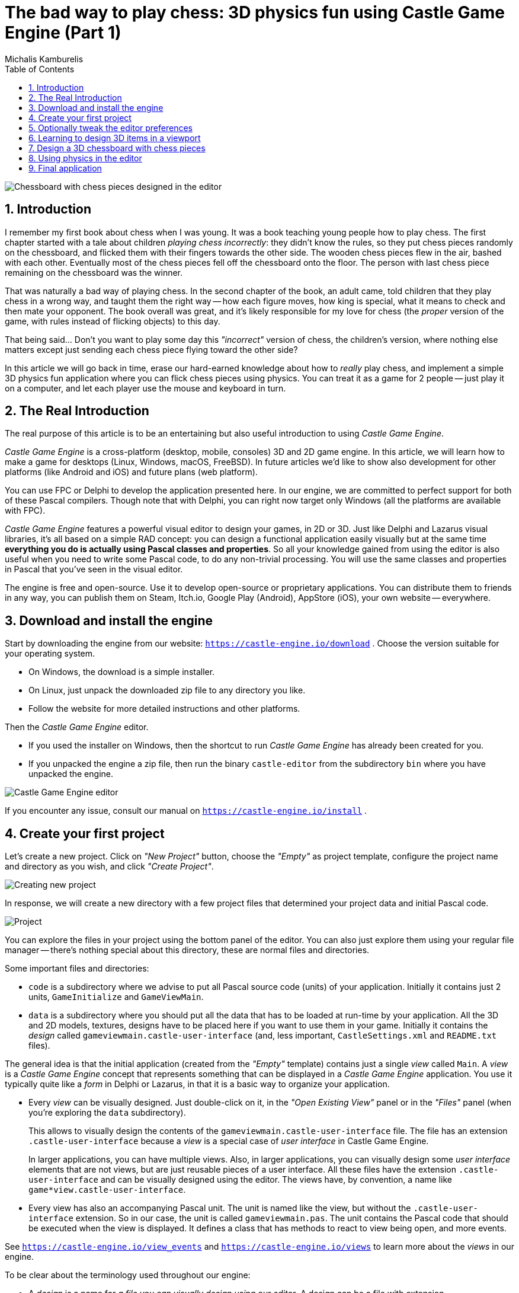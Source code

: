 # The bad way to play chess: 3D physics fun using Castle Game Engine (Part 1)
Michalis Kamburelis
:toc: left
:toclevels: 4
:sectnums:
:source-highlighter: coderay
:docinfo1:

image::images/view_chess.png[Chessboard with chess pieces designed in the editor]

## Introduction

I remember my first book about chess when I was young. It was a book teaching young people how to play chess. The first chapter started with a tale about children _playing chess incorrectly_: they didn't know the rules, so they put chess pieces randomly on the chessboard, and flicked them with their fingers towards the other side. The wooden chess pieces flew in the air, bashed with each other. Eventually most of the chess pieces fell off the chessboard onto the floor. The person with last chess piece remaining on the chessboard was the winner.

That was naturally a bad way of playing chess. In the second chapter of the book, an adult came, told children that they play chess in a wrong way, and taught them the right way -- how each figure moves, how king is special, what it means to check and then mate your opponent. The book overall was great, and it's likely responsible for my love for chess (the _proper_ version of the game, with rules instead of flicking objects) to this day.

That being said... Don't you want to play some day this _"incorrect"_ version of chess, the children's version, where nothing else matters except just sending each chess piece flying toward the other side?

In this article we will go back in time, erase our hard-earned knowledge about how to _really_ play chess, and implement a simple 3D physics fun application where you can flick chess pieces using physics. You can treat it as a game for 2 people -- just play it on a computer, and let each player use the mouse and keyboard in turn.

## The Real Introduction

The real purpose of this article is to be an entertaining but also useful introduction to using _Castle Game Engine_.

_Castle Game Engine_ is a cross-platform (desktop, mobile, consoles) 3D and 2D game engine. In this article, we will learn how to make a game for desktops (Linux, Windows, macOS, FreeBSD). In future articles we'd like to show also development for other platforms (like Android and iOS) and future plans (web platform).

You can use FPC or Delphi to develop the application presented here. In our engine, we are committed to perfect support for both of these Pascal compilers. Though note that with Delphi, you can right now target only Windows (all the platforms are available with FPC).

_Castle Game Engine_ features a powerful visual editor to design your games, in 2D or 3D. Just like Delphi and Lazarus visual libraries, it's all based on a simple RAD concept: you can design a functional application easily visually but at the same time *everything you do is actually using Pascal classes and properties*. So all your knowledge gained from using the editor is also useful when you need to write some Pascal code, to do any non-trivial processing. You will use the same classes and properties in Pascal that you've seen in the visual editor.

The engine is free and open-source. Use it to develop open-source or proprietary applications. You can distribute them to friends in any way, you can publish them on Steam, Itch.io, Google Play (Android), AppStore (iOS), your own website -- everywhere.

## Download and install the engine

Start by downloading the engine from our website: `https://castle-engine.io/download` . Choose the version suitable for your operating system.

* On Windows, the download is a simple installer.

* On Linux, just unpack the downloaded zip file to any directory you like.

* Follow the website for more detailed instructions and other platforms.

Then the _Castle Game Engine_ editor.

* If you used the installer on Windows, then the shortcut to run _Castle Game Engine_ has already been created for you.

* If you unpacked the engine a zip file, then run the binary `castle-editor` from the subdirectory `bin` where you have unpacked the engine.

image::images/initial_editor.png[Castle Game Engine editor]

If you encounter any issue, consult our manual on `https://castle-engine.io/install` .

## Create your first project

Let's create a new project. Click on _"New Project"_ button, choose the _"Empty"_ as project template, configure the project name and directory as you wish, and click _"Create Project"_.

image::images/new_project.png[Creating new project]

In response, we will create a new directory with a few project files that determined your project data and initial Pascal code.

image::images/project_view.png[Project]

You can explore the files in your project using the bottom panel of the editor. You can also just explore them using your regular file manager -- there's nothing special about this directory, these are normal files and directories.

Some important files and directories:

- `code` is a subdirectory where we advise to put all Pascal source code (units) of your application. Initially it contains just 2 units, `GameInitialize` and `GameViewMain`.

- `data` is a subdirectory where you should put all the data that has to be loaded at run-time by your application. All the 3D and 2D models, textures, designs have to be placed here if you want to use them in your game. Initially it contains the _design_ called `gameviewmain.castle-user-interface` (and, less important, `CastleSettings.xml` and `README.txt` files).

The general idea is that the initial application (created from the _"Empty"_ template) contains just a single _view_ called `Main`. A _view_ is a _Castle Game Engine_ concept that represents something that can be displayed in a _Castle Game Engine_  application. You use it typically quite like a _form_ in Delphi or Lazarus, in that it is a basic way to organize your application.

- Every _view_ can be visually designed. Just double-click on it, in the _"Open Existing View"_ panel or in the _"Files"_ panel (when you're exploring the `data` subdirectory).
+
This allows to visually design the contents of the `gameviewmain.castle-user-interface` file. The file has an extension `.castle-user-interface` because a _view_ is a special case of _user interface_ in Castle Game Engine.
+
In larger applications, you can have multiple views. Also, in larger applications, you can visually design some _user interface_ elements that are not views, but are just reusable pieces of a user interface. All these files have the extension `.castle-user-interface` and can be visually designed using the editor. The views have, by convention, a name like `game*view.castle-user-interface`.

- Every view has also an accompanying Pascal unit. The unit is named like the view, but without the `.castle-user-interface` extension. So in our case, the unit is called `gameviewmain.pas`. The unit contains the Pascal code that should be executed when the view is displayed. It defines a class that has methods to react to view being open, and more events.

See `https://castle-engine.io/view_events` and `https://castle-engine.io/views` to learn more about the _views_ in our engine.

To be clear about the terminology used throughout our engine:

* A _design_ is a name for _a file you can visually design using our editor_. A design can be a file with extension
** `.castle-user-interface` (user interface, can be loaded to a class descending from `TCastleUserInterface`)
** `.castle-transform` (3D or 2D transformation, can be loaded to a class descending from `TCastleTransform`)
** `.castle-component` (any other component; can be loaded to a class descending from `TComponent`)

* A _user interface design_ is a specific case of a _design_ file. It is a file with `.castle-user-interface` extension.

* A _view_ is a specific case of a _user interface design_. By convention it is called like `game*view.castle-user-interface`.

You're probably itching to start actually _doing_ something after this lengthy introduction. Let's get to it.

As a first thing, make sure that everything works. Use the big _"Compile And Run"_ button and watch as the project is compiled and run. The result will be boring -- dark window with FPS (_frames per second_) counter in the top-right corner. FPS are a standard way to measure your application performance.

image::images/first_run.png[First run of the project]

## Optionally tweak the editor preferences

Once things work, you may want to tweak them by going to editor _"Preferences"_. In particular:

- The editor by default uses a bundled version of latest stable _FPC (Free Pascal Compiler)_. If you'd rather use your own _FPC_ installation or _Delphi_, configure it in the preferences.

- To edit the Pascal files, the editor by default tries to auto-detect various Pascal-capable  IDEs and editors, like _Lazarus_, _Delphi_, _Visual Studio Code_. If you prefer to configure a specific editor, choose it in the preferences.

More details about the editor configuration can be found in our manual on `https://castle-engine.io/install` .

The editor can use any Pascal compiler and any text editor. We deliberately don't put any special requirements on what you can use. Though we make sure to support the popular choices in a great way. In particular, we have a dedicated support for using _Visual Studio Code_ with Pascal (and _Castle Game Engine_ in particular), see `https://castle-engine.io/vscode` .

## Learning to design 3D items in a viewport

If you haven't already, open the `main` view in the editor.

You can double-click on it in the _"Open Existing View"_ panel or in the _"Files"_ panel (when you're exploring the `data` subdirectory).

The initial view is mostly empty.

- It has a root component `Group1`, which is an instance of `TCastleUserInterface`. This component will contain everything else we design.

- And it has a label `LabelFps` (an instance of `TCastleLabel` class). At run-time, this label will display the FPS counter.

image::images/view_empty.png[Initial view]

Let's add more content to it. First of all, to display anything in 3D, you need a _viewport_. A viewport is a way to display 3D or 2D content. It is an instance of `TCastleViewport` class. Add it to the design by right-clicking on the `Group1` component and choosing _"Add User Interface -> Viewport (3D)"_ from the menu that appears.

image::images/add_viewport.png[Adding a viewport]

The result should look like this:

image::images/view_viewport.png[View with a viewport]

Following this, drag the new `Viewport1` component above the `LabelFps`, so that the FPS counter is displayed in front of the viewport.

image::images/view_viewport_fps_front.png[FPS counter in front of the viewport]

Now play around in the 3D view. There are 3 items:

- Camera, called just `Camera1`, determines what the user will actually see once the game is run.

- Light source makes things _lit_ (bright). The initial light source is called `PointLight1` and it is an instance of `TCastlePointLight`, which is a simple light that shines in all directions from a single 3D point.

- Rectangle representing a ground called a `Plane1`. Mathematically speaking, it's not a _plane_, it's a rectangle -- however calling this _"a plane"_ is a convention used by many 3D software.

Click and hold the _right mouse button_ over the viewport to look around. Use the keys AWSD to move. Use the mouse scroll to increase / decrease the movement speed.

Play around with **moving the items**. Drag the 3D axis to move any object.

Play around with **adding new 3D items**. Right-click on `Items` component inside the `Viewport1` and from the context menu add primitives like _"Box"_, _"Sphere"_, _"Cylinder"_. Move them around, delete them (with _Delete_ key), duplicate (with _Ctrl+D_ key).

Change some properties. On the right side, you can see an _object inspector_, familiar to any Lazarus and Delphi user. Adjust the properties, for example change the `Size` of the `Plane1` to be much bigger. Click on _"..."_ (3 dots) button at the _"Color"_ property of any primitive (like a plane, a box, a sphere...) to change the color.

image::images/viewport_fun.png[Example result of adding some 3D items and changing their properties]

If you get stuck, consult our manual, in particular `https://castle-engine.io/viewport_and_scenes` and `https://castle-engine.io/viewport_3d` may be helpful to learn basic 3D manipulation.

## Design a 3D chessboard with chess pieces

You can now design a 3D world composed from simple primitives, like boxes and spheres.

But this isn't a way to create realistic 3D graphics. In most 3D graphic applications, the content is created using a specialized 3D _authoring tool_, like _Blender_. 3D artist creates a _mesh_ (a set of vertexes, connected to form edges and polygons), assigns materials and textures, and exports the resulting object to a file that can be read by a game engine -- like a glTF file.

On _Castle Game Engine_ side, our most important component to display a 3D model is `TCastleScene`. It's a big component, playing central role in our engine (in one way or another, it is actually responsible for all of 3D and 2D rendering in our viewport). Using it is simple: you create an instance of `TCastleScene` and set its `URL`  property to point to the model you want to display. The `TCastleScene` class descends from the `TCastleTransform` class, and as such you can move, rotate and scale the `TCastleScene` instances. Alternatively, you can also drag-and-drop the 3D model from the _"Files"_ panel to the viewport, editor will then automatically create a `TCastleScene` instance that loads the given model.

We support a number of 3D and 2D model formats. They are listed on `https://castle-engine.io/creating_data_model_formats.php` . The short version is: use the glTF format.

If you are capable of creating your own 3D models, for example in _Blender_, you can now make a detour: design a 3D model in Blender and export it to glTF using our instructions on `https://castle-engine.io/blender` .

Or you can use some ready-made stuff:

- There's a number of high-quality 3D content on the Internet, available also for free and on open-source-compatible licenses. We collect some links to it on `https://castle-engine.io/assets.php` .

- Our engine also features an integration with _Sketchfab_, to allow you to search and download from a vast repository of free 3D models without leaving our editor. See the `https://castle-engine.io/sketchfab` documentation.
+
Here's a sample -- battle-hardened cat model, from Sketchfab, right inside our editor:
+
image::images/cat_sketchfab.png[Cat from Sketchfab]

- Finally, we have a ready set of 3D models for the chessboard and all chess pieces, that you can use for this demo.

To use the last option, download the 3D models from `https://github.com/castle-engine/bad-chess/releases/download/chess-models/chess-models.zip` . They were made based on open-source Blender model published on `https://blendswap.com/blend/29244` by _Phuong2647_.

Unpack the resulting archive anywhere _under the `data` subdirectory of your project_.

Then simply drag-and-drop the `*.gltf` files onto the viewport. Move and duplicate them as needed, to arrange them into a starting chess position.

NOTE: For our silly physics game, it actually completely doesn't matter how you will arrange them. You also don't need to position and rotate them perfectly. Have fun :)

This is an example result:

image::images/view_chess.png[Chessboard with chess pieces designed in the editor]

Once you've designed the chessboard and put chess pieces on it, also make sure to adjust the lights to make everything nicely bright (but not too bright).

Finally, adjust the camera so that user sees a nice view of the board when the application starts. When you select a camera component (like `Camera1`, if you haven't renamed the default camera), the editor shows a small window with _camera preview_. You can click _"Pin"_ in this window to keep observing the world from this camera. There are basically 2 ways to manipulate the camera:

1. Move and rotate it just like any other 3D object. Look at the _camera preview_ to judge whether the camera view looks good.

2. Or, alternatively, navigate in the editor and then use the menu item _"Viewport -> Align Camera To View"_ (key shortcut _Ctrl + Numpad 0_) to make the camera view match the current view in the editor.

image::images/camera.png[Camera adjustment]

Once you have a nice view, make sure it all works: compile and run the application again.

image::images/camera_game_running.png[Camera adjustment]

## Using physics in the editor

TODO

## Final application
